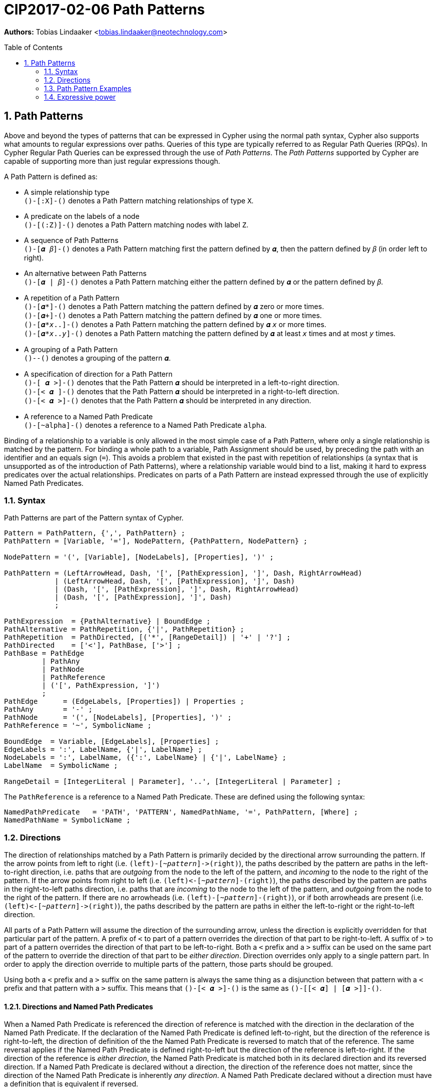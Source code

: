 = CIP2017-02-06 Path Patterns
:encoding: UTF-8
:numbered:
:toc:
:toc-placement: macro
:source-highlighter: codemirror

*Authors:* Tobias Lindaaker <tobias.lindaaker@neotechnology.com>

toc::[]

== Path Patterns

Above and beyond the types of patterns that can be expressed in Cypher using the normal path syntax, Cypher also supports what amounts to regular expressions over paths.
Queries of this type are typically referred to as Regular Path Queries (RPQs).
In Cypher Regular Path Queries can be expressed through the use of _Path Patterns_.
The _Path Patterns_ supported by Cypher are capable of supporting more than just regular expressions though.

A Path Pattern is defined as:

• A simple relationship type +
  `()-[:X]-()` denotes a Path Pattern matching relationships of type `X`.
• A predicate on the labels of a node +
  `()-[(:Z)]-()` denotes a Path Pattern matching nodes with label `Z`.
• A sequence of Path Patterns +
  `()-[𝜶 𝛽]-()` denotes a Path Pattern matching first the pattern defined by `𝜶`, then the pattern defined by `𝛽` (in order left to right).
• An alternative between Path Patterns +
  `()-[𝜶 | 𝛽]-()` denotes a Path Pattern matching either the pattern defined by `𝜶` or the pattern defined by `𝛽`.
• A repetition of a Path Pattern +
  `()-[𝜶*]-()` denotes a Path Pattern matching the pattern defined by `𝜶` zero or more times. +
  `()-[𝜶+]-()` denotes a Path Pattern matching the pattern defined by `𝜶` one or more times. +
  `()-[𝜶*_x_..]-()` denotes a Path Pattern matching the pattern defined by `𝜶` `_x_` or more times. +
  `()-[𝜶*_x_.._y_]-()` denotes a Path Pattern matching the pattern defined by `𝜶` at least `_x_` times and at most `_y_` times.
• A grouping of a Path Pattern +
  `()-[[𝜶]]-()` denotes a grouping of the pattern `𝜶`.
• A specification of direction for a Path Pattern +
  `()-[  𝜶 >]-()` denotes that the Path Pattern `𝜶` should be interpreted in a left-to-right direction. +
  `()-[< 𝜶  ]-()` denotes that the Path Pattern `𝜶` should be interpreted in a right-to-left direction. +
  `()-[< 𝜶 >]-()` denotes that the Path Pattern `𝜶` should be interpreted in any direction.
• A reference to a Named Path Predicate +
  `()-[~alpha]-()` denotes a reference to a Named Path Predicate `alpha`.

Binding of a relationship to a variable is only allowed in the most simple case of a Path Pattern, where only a single relationship is matched by the pattern.
For binding a whole path to a variable, Path Assignment should be used, by preceding the path with an identifier and an equals sign (`=`).
This avoids a problem that existed in the past with repetition of relationships (a syntax that is unsupported as of the introduction of Path Patterns), where a relationship variable would bind to a list, making it hard to express predicates over the actual relationships.
Predicates on parts of a Path Pattern are instead expressed through the use of explicitly Named Path Predicates.

=== Syntax

Path Patterns are part of the Pattern syntax of Cypher.

[source, ebnf]
----
Pattern = PathPattern, {',', PathPattern} ;
PathPattern = [Variable, '='], NodePattern, {PathPattern, NodePattern} ;

NodePattern = '(', [Variable], [NodeLabels], [Properties], ')' ;

PathPattern = (LeftArrowHead, Dash, '[', [PathExpression], ']', Dash, RightArrowHead)
            | (LeftArrowHead, Dash, '[', [PathExpression], ']', Dash)
            | (Dash, '[', [PathExpression], ']', Dash, RightArrowHead)
            | (Dash, '[', [PathExpression], ']', Dash)
            ;

PathExpression  = {PathAlternative} | BoundEdge ;
PathAlternative = PathRepetition, {'|', PathRepetition} ;
PathRepetition  = PathDirected, [('*', [RangeDetail]) | '+' | '?'] ;
PathDirected    = ['<'], PathBase, ['>'] ;
PathBase = PathEdge
         | PathAny
         | PathNode
         | PathReference
         | ('[', PathExpression, ']')
         ;
PathEdge      = (EdgeLabels, [Properties]) | Properties ;
PathAny       = '-' ;
PathNode      = '(', [NodeLabels], [Properties], ')' ;
PathReference = '~', SymbolicName ;

BoundEdge  = Variable, [EdgeLabels], [Properties] ;
EdgeLabels = ':', LabelName, {'|', LabelName} ;
NodeLabels = ':', LabelName, ({':', LabelName} | {'|', LabelName} ;
LabelName  = SymbolicName ;

RangeDetail = [IntegerLiteral | Parameter], '..', [IntegerLiteral | Parameter] ;
----

The `PathReference` is a reference to a Named Path Predicate.
These are defined using the following syntax:

[source, ebnf]
----
NamedPathPredicate   = 'PATH', 'PATTERN', NamedPathName, '=', PathPattern, [Where] ;
NamedPathName = SymbolicName ;
----


//=== Named Path Predicates


=== Directions

The direction of relationships matched by a Path Pattern is primarily decided by the directional arrow surrounding the pattern.
If the arrow points from left to right (i.e. `(left)-[~_pattern_]\->(right)`), the paths described by the pattern are paths in the left-to-right direction, i.e. paths that are _outgoing_ from the node to the left of the pattern, and _incoming_ to the node to the right of the pattern.
If the arrow points from right to left (i.e. `(left)\<-[~_pattern_]-(right)`), the paths described by the pattern are paths in the right-to-left paths direction, i.e. paths that are _incoming_ to the node to the left of the pattern, and _outgoing_ from the node to the right of the pattern.
If there are no arrowheads (i.e. `(left)-[~_pattern_]-(right)`), or if both arrowheads are present (i.e. `(left)\<-[~_pattern_]\->(right)`), the paths described by the pattern are paths in either the left-to-right or the right-to-left direction.

All parts of a Path Pattern will assume the direction of the surrounding arrow, unless the direction is explicitly overridden for that particular part of the pattern.
A prefix of `<` to part of a pattern overrides the direction of that part to be right-to-left.
A suffix of `>` to part of a pattern overrides the direction of that part to be left-to-right.
Both a `<` prefix and a `>` suffix can be used on the same part of the pattern to override the direction of that part to be _either direction_.
Direction overrides only apply to a single pattern part.
In order to apply the direction override to multiple parts of the pattern, those parts should be grouped.

Using both a `<` prefix and a `>` suffix on the same pattern is always the same thing as a disjunction between that pattern with a `<` prefix and that pattern with a `>` suffix.
This means that `()-[< 𝜶 >]-()` is the same as `()-[[< 𝜶] | [𝜶 >]]-()`.

==== Directions and Named Path Predicates

When a Named Path Predicate is referenced the direction of reference is matched with the direction in the declaration of the Named Path Predicate.
If the declaration of the Named Path Predicate is defined left-to-right, but the direction of the reference is right-to-left, the direction of definition of the the Named Path Predicate is reversed to match that of the reference.
The same reversal applies if the Named Path Predicate is defined right-to-left but the direction of the reference is left-to-right.
If the direction of the reference is _either direction_, the Named Path Predicate is matched both in its declared direction and its reversed direction.
If a Named Path Predicate is declared without a direction, the direction of the reference does not matter, since the direction of the Named Path Predicate is inherently _any direction_.
A Named Path Predicate declared without a direction must have a definition that is equivalent if reversed.

==== Direction examples

• `()-[a <[b c] d]\->()` is the same as `()-[a]\->()\<-[b c]-()-[d]\->(d)`, i.e. the direction of the group `b c` has been overridden to be right-to-left in a pattern where the overall direction is left-to-right.
• `()-[a <b> c]\->()` is the same as `()-[a]\->()-[b]-()-[c]\->()`, i.e. the direction of `b` has been overridden to be _either direction_.
• `()-[a]-()`, `()-[<a>]-()`, `()-[<a>]\->()`, `()\<-[<a>]-()`, `()\<-[<a>]\->()`, and `()\<-[a]\->()` all mean the same thing: matching `a` in _either direction_.

Given these Named Path Predicates:

[source, cypher]
----
PATH PATTERN alpha = ()-[:X]->()-[:Y]->()
PATH PATTERN beta  = ()<-[:Y]-()<-[:X]-()
PATH PATTERN gamma = ()-[[:X :Y]> | <[:Y :X]]-()
----

• `()-[~alpha]\->()` is equivalent to `()\<-[~beta]-()`
• `()\<-[~alpha]-()` is equivalent to `()-[~beta]\->()`
• `()-[~gamma]\->()` is equivalent to `()\<-[~gamma]-()`, since both are equivalent to `()-[~gamma]-()`
• `()-[~gamma]-()` is equivalent to `()-[~alpha]-()`, since `()-[~alpha]-()` is the same as `()-[~alpha> | <~alpha]-()`, which is equivalent to the declaration of `gamma`. +
  It is also equivalent to `()-[<~beta | ~beta>]-()` which is the same as `()-[~beta]-()`.

=== Path Pattern Examples

The astute reader of the syntax will have noticed that it is possible to express a Path Pattern with an empty path expression:

[source, cypher]
----
MATCH (a)-[]-(b)
----

The semantics of this query is to match any single relationship between `a` and `b`.
It is thus equivalent to `(a)-[-]-(b)` or `(a)--(b)`.

It is possible to express a completely empty pattern, a pattern that matches `a` and `b` to the same node.
This is done by using only a single node predicate in the path pattern:

[source, cypher]
.A pattern matching a path of length 0
----
MATCH (a)-[()]-(b)
----

This pattern states that `a` and `b` must be the same node, by virtue of stating a pattern that matches any node.
It is thus the same as:

[source, cypher]
----
MATCH (a), (b) WHERE a = b
----

The Path Patterns start becoming interesting when larger expressions are put together:

[source, cypher]
.Finding someone loved by someone hated by someone you know, transitively
----
MATCH (you)-[[:KNOWS :HATES]+ :LOVES]->(someone)
----

Note the `+` expressing one or more occurrences of the sequence `KNOWS` followed by `HATES`.

The direction of each relationship is governed by the overall direction of the Path Pattern.
It is however possible to explicitly define the direction for a particular part of the pattern.
This is done by either prefixing that part with `<` for a right-to-left direction or suffix it with `>` for a left-to-right direction.
It is possible to both prefix the part with `<` and suffix it with `>`, indicating that this part of the pattern matches in any direction.

[source, cypher]
.Specifying the direction for different parts of the pattern
----
MATCH (you)-[[:KNOWS <:HATES]+ :LOVES]->(someone)
----

In the example above we say that the `HATES` relationships should have the opposite direction to the other relationships in the path.

Through the use of Named Path Predicates we can express even more predicates over a path:

[source, cypher]
.Find a chain of unreciprocated lovers
----
PATH PATTERN unreciprocated_love = (a)-[:LOVES]->(b)
     WHERE NOT EXISTS { (b)-[:LOVES]->(a) }
MATCH (you)-[~unreciprocated_love*]->(someone)
----

Note how there is no colon used for referencing the Named Path Predicate, the colon is used in Path Patterns only for referencing actual relationship types.

Sometimes it will be interesting to express a predicate on a node in a Path Pattern.
This can be achieved by using a Named Path Predicate where the nodes on both ends are the same:

[source, cypher]
.Find friends of friends that are not haters
----
PATH PATTERN not_a_hater = (x)
     WHERE NOT EXISTS { (x)-[:HATES]->() }
MATCH (you)-[:KNOWS ~not_a_hater :KNOWS]-(friend_of_friendly_friend)
----

In the case of a Named Path Predicate where both nodes are the same, the direction of the predicate is irrelevant.
In general the direction of a Named Path Predicate is quite important, and used for mapping the pattern in the predicate into the Path Patterns that reference it.
The only cases where it is allowed to omit the direction of a Named Path Predicate is when the defined predicate is reflexive.
This is obviously the case when both nodes are the same, but it would also be the case when the internal pattern is symmetrical, such as in the following example:

[source, cypher]
.Find chains of co-authorship
----
PATH PATTERN co_author = (a)-[:AUTHORED]->(:Book)<-[:AUTHORED]-(b)
MATCH (you)-[~co_author*]-(someone)
----


=== Expressive power

==== Compared to GXPath

===== Path expressions

[options="header"]
|=================
|| GXPath | Cypher

| The empty pattern, from a node to itself, via nothing.
| `⟦ε⟧^G^ = {(v,v) \| v ∈ V}`
| `(v)-[()]-(v)`

| Match an edge with any label.
| `⟦_⟧^G^ = {(v,w) \| ∃ a : (v,a,w) ∈ E}`
| `(v)-[-]\->(w)`

| Match edge with a given label.
| `⟦a⟧^G^ - {(v,w) \| (v,a,w) ∈ E}`
| `(v)-[:a]\->(w)`

| Inverted direction of an edge.
| `⟦a-⟧^G^ = {(v,w) \| (w,a,v) ∈ E}`
| `(v)-[<:a]\->(w)`

| Match 𝜶 0 or more times.
| `⟦𝜶*⟧^G^ =` reflexive transitive closure of `𝜶`
| `()-[𝜶*]\->()`

| Match 𝜶 followed by 𝛽.
| `⟦𝜶 · 𝛽⟧^G^ = ⟦𝜶⟧^G^ ⸰ ⟦𝛽⟧^G^`
| `()-[𝜶 𝛽]\->()`

| Disjunction. Either match 𝜶 or match 𝛽.
| `⟦𝜶 ∪ 𝛽⟧^G^ = ⟦𝜶⟧^G^ ∪ ⟦𝛽⟧^G^`
| `()-[𝜶\|𝛽]\->()`

| Any pair of nodes _not_ reachable via 𝜶.
| `⟦¬𝜶⟧^G^ = V ⨯ V - ⟦𝜶⟧^G^`
| *_not supported_* +
  _Path Patterns have to match a continuous path in the graph._

| Node matching a given Node Predicate.
| `⟦[𝝋]⟧^G^ = {(v,v) \| v ∈ ⟦𝝋⟧^G^}`
| `PATH PATTERN phi = (v) WHERE 𝝋 +
   MATCH ()-[~phi]\->()`

| Repeat pattern 𝜶 between `n` and `m` times.
| `⟦𝜶^n,m^⟧^G^ = ⋃~k=n~^m^(⟦𝜶⟧^G^)k`
| `()-[𝜶*n..m]\->()`

| Path through 𝜶, where data value of origin node is equal to value at destination node.
| `⟦𝜶=⟧^G^ = {(v,w) ∈ ⟦𝜶⟧^G^ \| 𝜌(v)=𝜌(w)}`
| `PATH PATTERN alpha_eq = (v)-[𝜶]\->(w) WHERE v.𝜌 = w.𝜌 +
   MATCH ()-[~alpha_eq]\->()`

| Path through 𝜶, where data value of origin node differs from value at destination node.
| `⟦𝜶≠⟧^G^ = {(v,w) ∈ ⟦𝜶⟧^G^ \| 𝜌(v)≠𝜌(w)}`
| `PATH PATTERN alpha_not_eq = (v)-[𝜶]\->(w) WHERE v.𝜌 <> w.𝜌 +
   MATCH ()-[~alpha_not_eq]\->()`

| Conjunctions (not in _GXPath_, allows CRPQs)

  Note that in this case Cypher requires one of the patterns needs to be chosen as the _main_ pattern, this is the pattern that will be seen when binding the matched path.
| `⟦𝜶 ∩ 𝛽⟧^G^ = ⟦𝜶⟧^G^ ∩ ⟦𝛽⟧^G^`
| `PATH PATTERN alpha_and_beta = (v)-[𝜶]\->(w) WHERE EXISTS { (v)-[𝛽]\->(w) } +
   MATCH ()-[~alpha_and_beta]\->()`
|=================

===== Node Predicates

[options="header"]
|=================
|| GXPath | Cypher

| Node has a path matching a path expression.
| `⟦⟨𝜶⟩⟧G = {v \| ∃ w : (v,w) ∈ ⟦𝜶⟧^G^}`
| `PATH PATTERN has_alpha = (v) WHERE EXISTS { (v)-[𝜶]\->() }`

| Negation of predicate.
| `⟦¬𝝋⟧^G^ = V - ⟦𝝋⟧^G^`
| `PATH PATTERN not_phi = (v) WHERE NOT 𝝋`

| Conjunction of predicates.
| `⟦𝝋 ∧ 𝜓⟧^G^ = ⟦𝝋⟧^G^ ∩ ⟦𝜓⟧^G^`
| `PATH PATTERN phi_and_psi = (v) WHERE 𝝋 AND 𝜓`

| Disjunction of predicates.
| `⟦𝝋 ∨ 𝜓⟧^G^ = ⟦𝝋⟧^G^ ∪ ⟦𝜓⟧^G^`
| `PATH PATTERN phi_or_psi = (v) WHERE 𝝋 OR 𝜓`

| Value equal to constant.
| `⟦c=⟧^G^ = {v ∈ V \| 𝜌(v) = c}`
| `PATH PATTERN rho_is_c = (v) WHERE v.𝜌 = c`

| Value not equal to constant.
| `⟦c≠⟧^G^ = {v ∈ V \| 𝜌(v) ≠ c}`
| `PATH PATTERN rho_is_not_c = (v) WHERE v.𝜌 <> c`

| Value reachable from node by path 𝜶 equal to value reachable by path 𝛽.
| `⟦⟨𝜶 = 𝛽⟩⟧^G^ = {v ∈ V \| ∃ w, y : (v, w) ∈ ⟦𝜶⟧^G^, (v, y) ∈ ⟦𝛽⟧^G^, 𝜌(w)=𝜌(y)}`
| `PATH PATTERN alpha_eq_beta = (v) WHERE EXISTS { (v)-[𝜶]\->(w), (v)-[𝛽]\->(y) WHERE w.𝜌 = y.𝜌 }`

| Value reachable from node by path 𝜶 differs from value reachable by path 𝛽.
| `⟦⟨𝜶 ≠ 𝛽⟩⟧^G^ = {v ∈ V \| ∃ w, y : (v, w) ∈ ⟦𝜶⟧^G^, (v, y) ∈ ⟦𝛽⟧^G^, 𝜌(w)≠𝜌(y)}`
| `PATH PATTERN alpha_not_eq_beta = (v) WHERE EXISTS { (v)-[𝜶]\->(w), (v)-[𝛽]\->(y) WHERE w.𝜌 <> y.𝜌 }`
|=================

==== Compared to Regular Expressions With Memory (REMs)

// page 53 of Querying Graphs with Data (PhD) - 5.4 Regular queries with binding (RQBs)

Regular Expressions with Memory does not have bounded scope for the memory of variables, since it is an algebra designed to model a register automata.
An alternative that _does_ have lexical scoping is called _Regular Expressions with Binding_, and is proven to be a subset of Regular Expressions with Memory, fully translatable to Regular Expressions with Memory.
Regular Expressions with Binding is thus more in line with what an actual language would express, and possible to map to Cypher.

In the table below `𝑣` is partial function from a variable `x` to the memory domain `𝒟`.

[options="header"]
|=================
|| Regular Expressions with Binding | Cypher

| Empty path.
| `⟦ε, 𝑣⟧^G^ = {(v, v) \| v ∈ V }`
| `(v)-[()]-(v)`

| Single edge.
| `⟦a, 𝑣⟧^G^ = {(v, w) \| (v, a, w) ∈ E }`
| `(v)-[:a]\->(w)`

| Inversion of single edge.
| `⟦a^-^, 𝑣⟧^G^ = {(v, w) \| (w, a, v) ∈ E }`
| `(v)-[<:a]\->(w)`

| Concatenation.
| `⟦𝜶 · 𝛽, 𝑣⟧^G^ = ⟦𝜶, 𝑣⟧^G^ ⸰ ⟦𝛽, 𝑣⟧^G^`
| `(v)-[𝜶 𝛽]\->(w)`

| Disjunction.
| `⟦𝜶 ∪ 𝛽, 𝑣⟧^G^ = ⟦𝜶, 𝑣⟧^G^ ∪ ⟦𝛽, 𝑣⟧^G^`
| `(v)-[𝜶 \| 𝛽]\->(w)`

| Transitive closure.
| `⟦𝜶^+^, 𝑣⟧^G^ =` transitive closure of `⟦𝜶, 𝑣⟧^G^`
| `(v)-[𝜶+]\->(w)`

| Data value (and memory state 𝑣) matching condition `c`.
| `⟦𝜶[c], 𝑣⟧^G^ = {(v, w) \| (v, w) ∈ ⟦𝜶, 𝑣⟧^G^, (𝜌(w),𝑣)⊨c }`
| `(v)-[𝜶]\->(w) WHERE c`

| Assignment of variable.
| `⟦↓[overline]#x#.{𝜶}, 𝑣⟧^G^ = {(v,w ) \| (v, w) ∈ ⟦𝜶, 𝑣［[overline]#x# = 𝜌(v)］⟧^G^}`
| `PATH PATTERN alpha_scope = (v)-[𝜶]\->(w)`
|=================

Note that in the assignment case in Cypher, the scope of the variables is within a single Named Path Predicate.
Internal references to other Named Path Predicates will not have those variables in scope.
It is thus important for the expressive power that the other composition rules above do not need to be expressed through Named Path Predicates.
Even so the expressive power in terms of variable scope is less in Cypher than it is in Regular Expressions with Binding, since there are no nested scopes in Cyphers Named Path Predicates.


==== Compared to Context Free Languages

The Named Path Predicates of the Cypher Path Patterns allow the definition of what amounts to a context free language over paths in the graph.
Here we will show that type of compositions possible in a context free grammar, have corresponding constructs in Cypher.

In the Context Free Grammar column below, upper case latin characters are used to denote non-terminal symbols, lower case latin characters denote terminal symbols, and greek characters are used to denote strings of non-terminal or terminal symbols.

[options="header"]
|=================
|| Context Free Grammar | Cypher

| Empty production
| `A -> ε`
| `PATH PATTERN A = ()-[()]\->()`

| Terminal productions
| `A -> a`
| `PATH PATTERN A = ()-[:a]\->()`

| Disjunctions, i.e. Alternatives
| `A -> 𝜶 \| 𝛽`
| `PATH PATTERN A = ()-[𝜶 \| 𝛽]\->()`

| Concatenation
| `A -> 𝜶 𝛽`
| `PATH PATTERN A = ()-[𝜶 𝛽]\->()`

| Transitive closure
| `A -> 𝜶*`
| `PATH PATTERN A = ()-[𝜶*]\->()`
|=================

This allows path patterns that match paths that are typically considered context free, such as balanced pairs:

[source, cypher]
.Find cousins at any distance (where siblings are zeroth cousins)
----
PATH PATTERN cousin = ()-[:PARENT> [ ~cousin | ()] <:PARENT]-()
MATCH (me)-[~cousin]-(my_cousin)
RETURN me, collect(my_cousin) AS cousins
// now all we need is you and your cousins, and we have a song by Vampire Weekend
----
